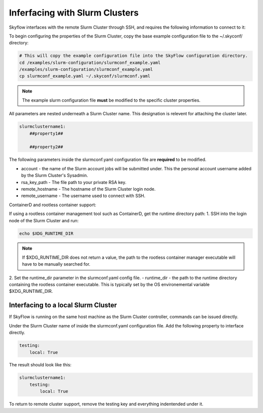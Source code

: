 .. _slurm_setup:

Inferfacing with Slurm Clusters
================================

Skyflow interfaces with the remote Slurm Cluster through SSH, and requires the following information to connect to it:

To begin configuring the properties of the Slurm Cluster, copy the base example configuration file to the ~/.skyconf/ directory:

.. code-block:: shell

    # This will copy the example configuration file into the SkyFlow configuration directory.
    cd /examples/slurm-configuration/slurmconf_example.yaml
    /examples/slurm-configuration/slurmconf_example.yaml
    cp slurmconf_example.yaml ~/.skyconf/slurmconf.yaml

.. note::
    The example slurm configuration file **must** be modified to the specific cluster properties.

All parameters are nested underneath a Slurm Cluster name. This designation is relevent for attaching the cluster later.

.. code-block:: yaml

    slurmclustername1:
        ##property1##

        ##property2##

The following parameters inside the slurmconf.yaml configuration file are **required** to be modified.

- account - the name of the Slurm account jobs will be submitted under. This the personal account username added by the Slurm Cluster's Sysadmin.
- rsa_key_path - The file path to your private RSA key.
- remote_hostname - The hostname of the Slurm Cluster login node.
- remote_username - The username used to connect with SSH.


ContainerD and rootless container support:

If using a rootless container management tool such as ContainerD, get the runtime directory path:
1. SSH into the login node of the Slurm Cluster and run:

.. code-block:: shell

    echo $XDG_RUNTIME_DIR

.. note::
    If $XDG_RUNTIME_DIR does not return a value, the path to the rootless container manager executable will have to be manually searched for.

2. Set the runtime_dir parameter in the slurmconf.yaml config file.
- runtime_dir - the path to the runtime directory containing the rootless container executable. This is typically set by the OS environemental variable $XDG_RUNTIME_DIR.

Interfacing to a local Slurm Cluster
+++++++++++++++++++++++++++++++++++++
If SkyFlow is running on the same host machine as the Slurm Cluster controller, commands can be issued directly.

Under the Slurm Cluster name of inside the slurmconf.yaml configuration file. Add the following property to interface directly.

.. code-block:: yaml

    testing:
        local: True

The result should look like this:

.. code-block:: yaml

    slurmclustername1:
        testing:
            local: True

To return to remote cluster support, remove the testing key and everything indentended under it.
